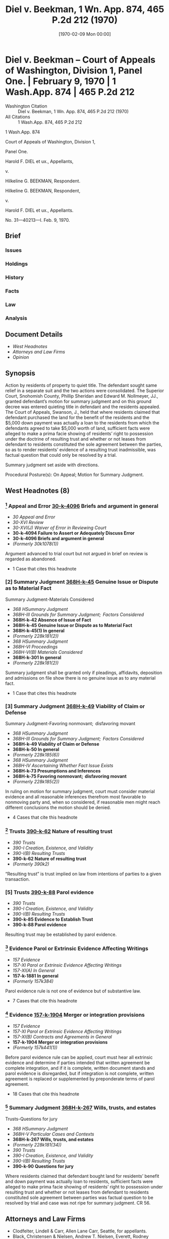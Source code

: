 #+title:      Diel v. Beekman, 1 Wn. App. 874, 465 P.2d 212 (1970)
#+date:       [1970-02-09 Mon 00:00]
#+filetags:   :case:evidence:law:parol:resulting:trust:
#+identifier: 19700209T000000
#+signature:  coa=div1

* Diel v. Beekman -- Court of Appeals of Washington, Division 1, Panel One. | February 9, 1970 | 1 Wash.App. 874 | 465 P.2d 212

- Washington Citation :: Diel v. Beekman, 1 Wn. App. 874, 465 P.2d 212 (1970)
- All Citations :: 1 Wash.App. 874, 465 P.2d 212


                           1 Wash.App. 874

             Court of Appeals of Washington, Division 1,

                              Panel One.

                  Harold F. DIEL et ux., Appellants,

                                  v.

                  Hilkeline G. BEEKMAN, Respondent.

                  Hilkeline G. BEEKMAN, Respondent,

                                  v.

                  Harold F. DIEL et ux., Appellants.

                           No. 31—40213—I.
                            Feb. 9, 1970.

** Brief
:PROPERTIES:
:VISIBILITY: all
:END:

*** Issues

*** Holdings

*** History

*** Facts

*** Law

*** Analysis

** Document Details

- [[*West Headnotes (8)][West Headnotes]]
- [[*Attorneys and Law Firms][Attorneys and Law Firms]]
- [[*Opinion][Opinion]]


** Synopsis

Action by residents of property to quiet title. The defendant sought same relief in a separate suit and the two actions were consolidated. The Superior Court, Snohomish County, Phillip Sheridan and Edward M. Nollmeyer, JJ., granted defendant’s motion for summary judgment and on this ground decree was entered quieting title in defendant and the residents appealed. The Court of Appeals, Swanson, J., held that where residents claimed that defendant purchased the land for the benefit of the residents and the $5,000 down payment was actually a loan to the residents from which the defendants agreed to take $5,000 worth of land, sufficient facts were alleged to make a prima facie showing of residents’ right to possession under the doctrine of resulting trust and whether or not leases from defendant to residents constituted the sole agreement between the parties, so as to render residents’ evidence of a resulting trust inadmissible, was factual question that could only be resolved by a trial.

Summary judgment set aside with directions.

Procedural Posture(s): On Appeal; Motion for Summary Judgment.

** West Headnotes (8)

*** [1] Appeal and Error  [[1: 30-k-4096][30-k-4096]]  Briefs and argument in general

- /30 Appeal and Error/
- /30-XVI Review/
- /30-XVI(J) Waiver of Error in Reviewing Court/
- *30-k-4094 Failure to Assert or Adequately Discuss Error*
- *30-k-4096 Briefs and argument in general*
- /(Formerly 30k1078(1))/

Argument advanced to trial court but not argued in brief on review is regarded as abandoned.

- 1 Case that cites this headnote

*** [2] Summary Judgment  [[2: 368H-k-45][368H-k-45]]  Genuine Issue or Dispute as to Material Fact
Summary Judgment-Materials Considered

- /368 HSummary Judgment/
- /368H-III Grounds for Summary Judgment;  Factors Considered/
- *368H-k-42 Absence of Issue of Fact*
- *368H-k-45 Genuine Issue or Dispute as to Material Fact*
- *368H-k-45(1) In general*
- /(Formerly 228k181(2))/
- /368 HSummary Judgment/
- /368H-VI Proceedings/
- /368H-VI(B) Materials Considered/
- *368H-k-301 In general*
- /(Formerly 228k181(2))/

Summary judgment shall be granted only if pleadings, affidavits, deposition and admissions on file show there is no genuine issue as to any material fact.

- 1 Case that cites this headnote

*** [3] Summary Judgment  [[3: 368H-k-49][368H-k-49]]  Viability of Claim or Defense
Summary Judgment-Favoring nonmovant;  disfavoring movant

- /368 HSummary Judgment/
- /368H-III Grounds for Summary Judgment;  Factors Considered/
- *368H-k-49 Viability of Claim or Defense*
- *368H-k-50 In general*
- /(Formerly 228k185(6))/
- /368 HSummary Judgment/
- /368H-IV Ascertaining Whether Fact Issue Exists/
- *368H-k-73 Presumptions and Inferences*
- *368H-k-75 Favoring nonmovant;  disfavoring movant*
- /(Formerly 228k185(2))/

In ruling on motion for summary judgment, court must consider material evidence and all reasonable inferences therefrom most favorable to nonmoving party and, when so considered, if reasonable men might reach different conclusions the motion should be denied.

- 4 Cases that cite this headnote

*** [4] Trusts  [[4: 390-k-62][390-k-62]]  Nature of resulting trust

- /390 Trusts/
- /390-I Creation, Existence, and Validity/
- /390-I(B) Resulting Trusts/
- *390-k-62 Nature of resulting trust*
- /(Formerly 390k2)/

“Resulting trust” is trust implied on law from intentions of parties to a given transaction.

*** [5] Trusts  [[5: 390-k-88][390-k-88]]  Parol evidence

- /390 Trusts/
- /390-I Creation, Existence, and Validity/
- /390-I(B) Resulting Trusts/
- *390-k-85 Evidence to Establish Trust*
- *390-k-88 Parol evidence*

Resulting trust may be established by parol evidence.

*** [6] Evidence Parol or Extrinsic Evidence Affecting Writings

- /157 Evidence/
- /157-XI Parol or Extrinsic Evidence Affecting Writings/
- /157-XI(A) In General/
- *157-k-1881 In general*
- /(Formerly 157k384)/

Parol evidence rule is not one of evidence but of substantive law.

- 7 Cases that cite this headnote

*** [7] Evidence  [[7: 157-k-1904][157-k-1904]]  Merger or integration provisions

- /157 Evidence/
- /157-XI Parol or Extrinsic Evidence Affecting Writings/
- /157-XI(B) Contracts and Agreements in General/
- *157-k-1904 Merger or integration provisions*
- /(Formerly 157k441(1))/

Before parol evidence rule can be applied, court must hear all extrinsic evidence and determine if parties intended that written agreement be complete integration, and if it is complete, written document stands and parol evidence is disregarded, but if integration is not complete, written agreement is replaced or supplemented by preponderate terms of parol agreement.

- 18 Cases that cite this headnote

*** [8] Summary Judgment  [[8: 368H-k-267][368H-k-267]]  Wills, trusts, and estates
Trusts-Questions for jury

- /368 HSummary Judgment/
- /368H-V Particular Cases and Contexts/
- *368H-k-267 Wills, trusts, and estates*
- /(Formerly 228k181(34))/
- /390 Trusts/
- /390-I Creation, Existence, and Validity/
- /390-I(B) Resulting Trusts/
- *390-k-90 Questions for jury*

Where residents claimed that defendant bought land for residents’ benefit and down payment was actually loan to residents, sufficient facts were alleged to make prima facie showing of residents’ right to possession under resulting trust and whether or not leases from defendant to residents constituted sole agreement between parties was factual question to be resolved by trial and case was not ripe for summary judgment. CR 56.

** Attorneys and Law Firms

- <<*875>> <<**213>> Clodfelter, Lindell & Carr, Allen Lane Carr, Seattle, for appellants.
- Black, Christensen & Nielsen, Andrew T. Nielsen, Everett, Rodney Boddington, Sultan, for respondent.

** Opinion

SWANSON, Judge.

Harold F. Diel and his wife brought an action to quiet title to certain real property on which they were residing and farming. The defendant, Hilkeline G. Beekman, in a separate suit sought the same relief for herself. The two actions were consolidated, and the defendant moved for a summary judgment in the Diels’ suit. A summary judgment was granted, and on this ground a decree was entered in the second suit quieting title in Beekman. The Diels appeal and assign error to the entry of the summary judgment dismissing their claim.

The undisputed facts disclose that on February 10, 1953, Arnold Beekman (since deceased) and his wife Hilkeline, the defendant here, contracted to buy certain real property from Phillip and Mary Harder. The down payment of $5,000 came from the Beekmans’ funds. On or about March 4, 1953, the Diels moved onto the property and on that date executed a written 3-year lease of the property. The Diels paid $200 a month to the Beekmans during this 3-year period as required by the lease. On July 30, 1956, the plaintiffs and defendant, Hilkeline Beekman, executed a 5-year lease containing an option to purchase. This lease likewise provided for rent of $200 per month. No written exercise of the option was made.

This second lease proved unsatisfactory; the plaintiffs could not pay the rent. Mrs. Beekman orally agreed to reduce the rent to $150 per month, and the Diels agreed to <<*876>> continue to pay taxes and insurance as they had under the prior lease. Such was the status between the parties at the time this action was commenced.

[1] <<1: 30-k-4096>> In their complaint, plaintiffs allege that the property in question was purchased by the Beekmans in their own name but on behalf of and for the benefit of plaintiffs. Plaintiffs state in their two affidavits that since the execution of the real estate contract between the Harders and the Beekmans, they, the plaintiffs, have made the contract payments, paid real estate taxes and insurance, and made $12,000 worth of improvements on the property. They also claim to have exercised the option contained in the 1953 lease. This latter contention has no merit, for even though an option to purchase real estate can be exercised orally, as in Spake v. Elder, 1 Wash.App. 116, 459 P.2d 820 (1969); Duprey v. Donahoe, 52 Wash.2d 129, 323 P.2d 903 (1958), the only option referred to in plaintiffs’ pleadings as having been exercised was contained in the 1956 lease. Consequently, it could not have been exercised in 1953 as claimed. Plaintiffs advanced this argument to the trial court but failed to argue it in their brief. It is therefore regarded as abandoned.

But, claim the plaintiffs, the facts set forth in the complaint, affidavits, and interrogatories support such legal theories as resulting trust, constructive trust, adverse possession, and laches upon which relief could be granted.

<<**214>> [2] <<2: 368H-k-45>> [3] <<3: 368H-k-49>> We must determine if the alleged facts, viewed most favorably to the plaintiffs, support any one of these theories. To ascertain the propriety of a summary judgment, we observe the following rules set forth in Balise v. Underwood, 62 Wash.2d 195, 199, 381 P.2d 966 (1963):

(2) Summary judgments shall be granted only if the pleadings, affidavits, depositions of admissions on file show there is no genuine issue as to any material fact, and that the moving party is entitled to judgment as a matter of law. * * * (CR 56); Capitol Hill Methodist Church of Seattle v. Seattle, 52 Wash.2d 359, 324 P.2d 1113.

<<*877>> (7) In ruling on a motion for summary judgment, the court must consider the material evidence and all reasonable inferences therefrom most favorably to the nonmoving party and, when so considered, if reasonable men might reach different conclusions the motion should be denied. Wood v. Seattle, 57 Wash.2d 469, 358 P.2d 140.

See Hudesman v. Foley, 73 Wash.2d 880, 441 P.2d 532 (1968).

[4] <<4: 390-k-62>> [5] <<5: 390-k-88>> First, plaintiffs advance the theory of a resulting trust which may be described generally as a trust implied in law from the intentions of the parties to a given transaction. Justice Weaver, speaking for our Supreme Court in Donaldson v. Greenwood, 40 Wash.2d 238, 249, 242 P.2d 1038 (1952), succinctly described the relationship in these words:

When title to property is taken in the name of a grantee other than the person advancing the consideration, the one in whose name title is taken is a resulting trustee for the person who paid the purchase price, in the absence of evidence of a contrary intent. (Citations.)

A resulting trust could arise under the facts of this case sub judice, if, pursuant to an oral agreement, the defendants loaned the plaintiffs the money to purchase the land to which defendants took title and providing this additional element is present:

(T)he principal must have paid over his money at or before the execution of the conveyance from the vendor to the agent, or * * * the principal (must) incur, at that time, an absolute obligation to pay as part of the original consideration of the purchase. The trust can not be created by an advance of the purchase money after the purchase has been made by the other with his own funds or on his own credit.

Carkonen v. Alberts, 196 Wash. 575, 578, 83 P.2d 899, 901, 135 A.L.R. 209 (1938). However, a resulting trust may be established by parol evidence. In re Spadoni’s Estate, 71 Wash.2d 820, 430 P.2d 965 (1967).

To support their theory, plaintiffs state in their affidavit that the defendant and her husband purchased the property <<*878>> on February 10, 1953, for the benefit of the plaintiffs. Then follow the specifics which we must view most favorably to the plaintiffs. Balise v. Underwood, Supra. The down payment is claimed to be a loan for which the Beekmans agreed to take $5,000 worth of land, the remainder of the property to go to the plaintiffs, since they were to make the contract payments. The plaintiffs state they moved onto the land about March 1, 1953, and thereafter made the contract payments through the Beekmans. Three years after the death of her husband, defendant Beekman is said to have agreed to take 12 acres of land as settlement for the $5,000 loan. It is also claimed that defendant made statements and admissions that the property belonged to the plaintiffs and that the leases were only an accommodation to enable plaintiffs to secure government loans. That the written leases were not intended to be leases, say the plaintiffs, in shown by the fact that they made $12,000 worth of capital <<**215>> improvements on the property with the knowledge of the defendant, and that the rent reduction in 1956 was consistent with the purchase contract.

[6] The defendant, in her answer and affidavit, makes contrary assertions of fact. She claims that the down payment for the land, as well as the contract payments, came from the defendant’s community funds. She says the plaintiffs leased the property on March 4, 1953, and again on July 30, 1956, such second lease terminating when the plaintiffs no longer paid the $200 monthly rent. These leases are claimed by the defendant to be the entire agreement between the parties. It is defendant Beekman’s contention, and the basis for the trial court’s ruling, that plaintiffs are seeking to substitute a prior oral contract for the written lease which is not permitted by the parol evidence rule. Defendant argues that one may not vary or contradict the terms of a written agreement by showing prior parol evidence without proof of fraud or mistake. This is just what the plaintiffs seek to do, Beekman says, in attempting to prove a resulting trust by parole evidence. It must be conceded that Beekman’s statement of the parol <<*879>> evidence rule is correct, but only is it correct so far as it goes; that is, the legal basis for the parol evidence rule is the theory of integration. A writing Intended to supersede earlier and contemporaneous expressions is given that effect. This does not mean, however, that simply because there is a written agreement, other evidence will not be considered as a preliminary matter. Defendant’s counsel has correctly asserted that the parol evidence rule is not one of evidence but of substantive law. That being so, it ought not be applied as a rule of evidence. In Barber v. Rochester, 52 Wash.2d 691, 697, 328 P.2d 711 (1958), Justice Foster, speaking for the court, discussed the rule and stated:

The trial court here, however, erroneously applied it (parol evidence rule) as an exclusionary rule of evidence. From an examination of the executory contract for the sale of the real property, the chattel mortgage covering the personal property, and the separate written agreement respecting the new-carsales, the trial court erroneously excluded the offered evidence which had, for its purpose, proof that the three writings did not embrace the entire agreement between the parties. Corbin states the correct rule in the following paragraph:

‘In determining these issues, or any one of them, there is no ‘parol evidence rule’ to be applied. On these issues, no relevant evidence, whether parol or otherwise, is excluded. No written document is sufficient, standing alone, to determine any one of them, however long and detailed it may be, however formal, and however many may be the seals and signatures and assertions. No one of these issues can be determined by mere inspection of the written document.’ 3 Corbin on Contracts 215, 216, s 573.

[7] <<7: 157-k-1904>> Here, as in Barber v. Rochester, Supra, defendant persuaded the trial court to regard plaintiffs’ parol evidence of a resulting trust to be inadmissible. Consequently, the trial court ruled that plaintiffs’ claim was not supported by legally admissible facts, and therefore, no material issue of fact existed. Whether the lease was the sole agreement is the question of fact. As was stated in Barber v. Rochester, Supra at 698, 328 P.2d at 715:

<<*880>> People have the right to make their agreements partly oral and partly in writing, or entirely oral or entirely in writing; and it is the court’s duty to ascertain from all relevant, extrinsic evidence, either oral or written, whether the entire agreement has been incorporated in the writing or not. That is a question of fact.

Thus, before the parol evidence rule can be applied, the court must hear all extrinsic evidence and determine if the parties Intended that the written agreement be the <<**216>> complete integration. If the integration is complete, the written document stands and the parol evidence is disregarded. If the integration is not complete, the written agreement is replaced or supplemented by the preponderate terms of the parol agreement. Barber v. Rochester, Supra; Dawson v. Shearer, 53 Wash.2d 766, 337 P.2d 46 (1959); Becker v. Lagerquist Bros., Inc., 55 Wash.2d 425, 348 P.2d 423 (1960); Kinne v. Lampson, 58 Wash.2d 563, 364 P.2d 510 (1961); University Properties, Inc. v. Moss, 63 Wash.2d 619, 388 P.2d 543 (1964); Dix Steel Co. v. Miles Constr., Inc., 74 Wash.2d 114, 443 P.2d 532 (1968); Black v. Evergreen Land Developers, Inc., 75 Wash.Dec.2d 251, 450 P.2d 470 (1969); R. Meisenholder, Evidence Law & Practice s 121 (1965).

At this juncture, we observe parenthetically that when this argument was presented to the trial court, the able and experienced trial judge continued the hearing on the motion to permit plaintiffs’ counsel to furnish legal authorities. The record indicates none were furnished.

[8] <<8: 368H-k-267>> Despite the unusual nature of the transaction as described by plaintiffs, sufficient facts are alleged to make a prima facie showing of a right to possession under the doctrine of resulting trust. Whether or not the leases constitute the sole agreement between the parties, so as to render plaintiffs’ parol evidence of a resulting trust inadmissible, is a factual question that can only be resolved by a trial[fn:1] or further proceedings pursuant to CR 56.

[fn:1] As stated in Bartlett v. Northern Pac. Ry., 74 Wash.2d 881, 883, 447 P.2d 735 (1968),

We would in no way derogate from the summary judgment as a proper and valuable instrument for preventing useless trials; but it should not be used. as in the present case, where a real doubt exists as to decisive factual issues.

<<*881>> The summary judgment appealed from is set aside with directions to proceed as though it had been denied.

JAMES, C.J., and FARRIS, J., concur.

** End
#+STARTUP: show2levels
